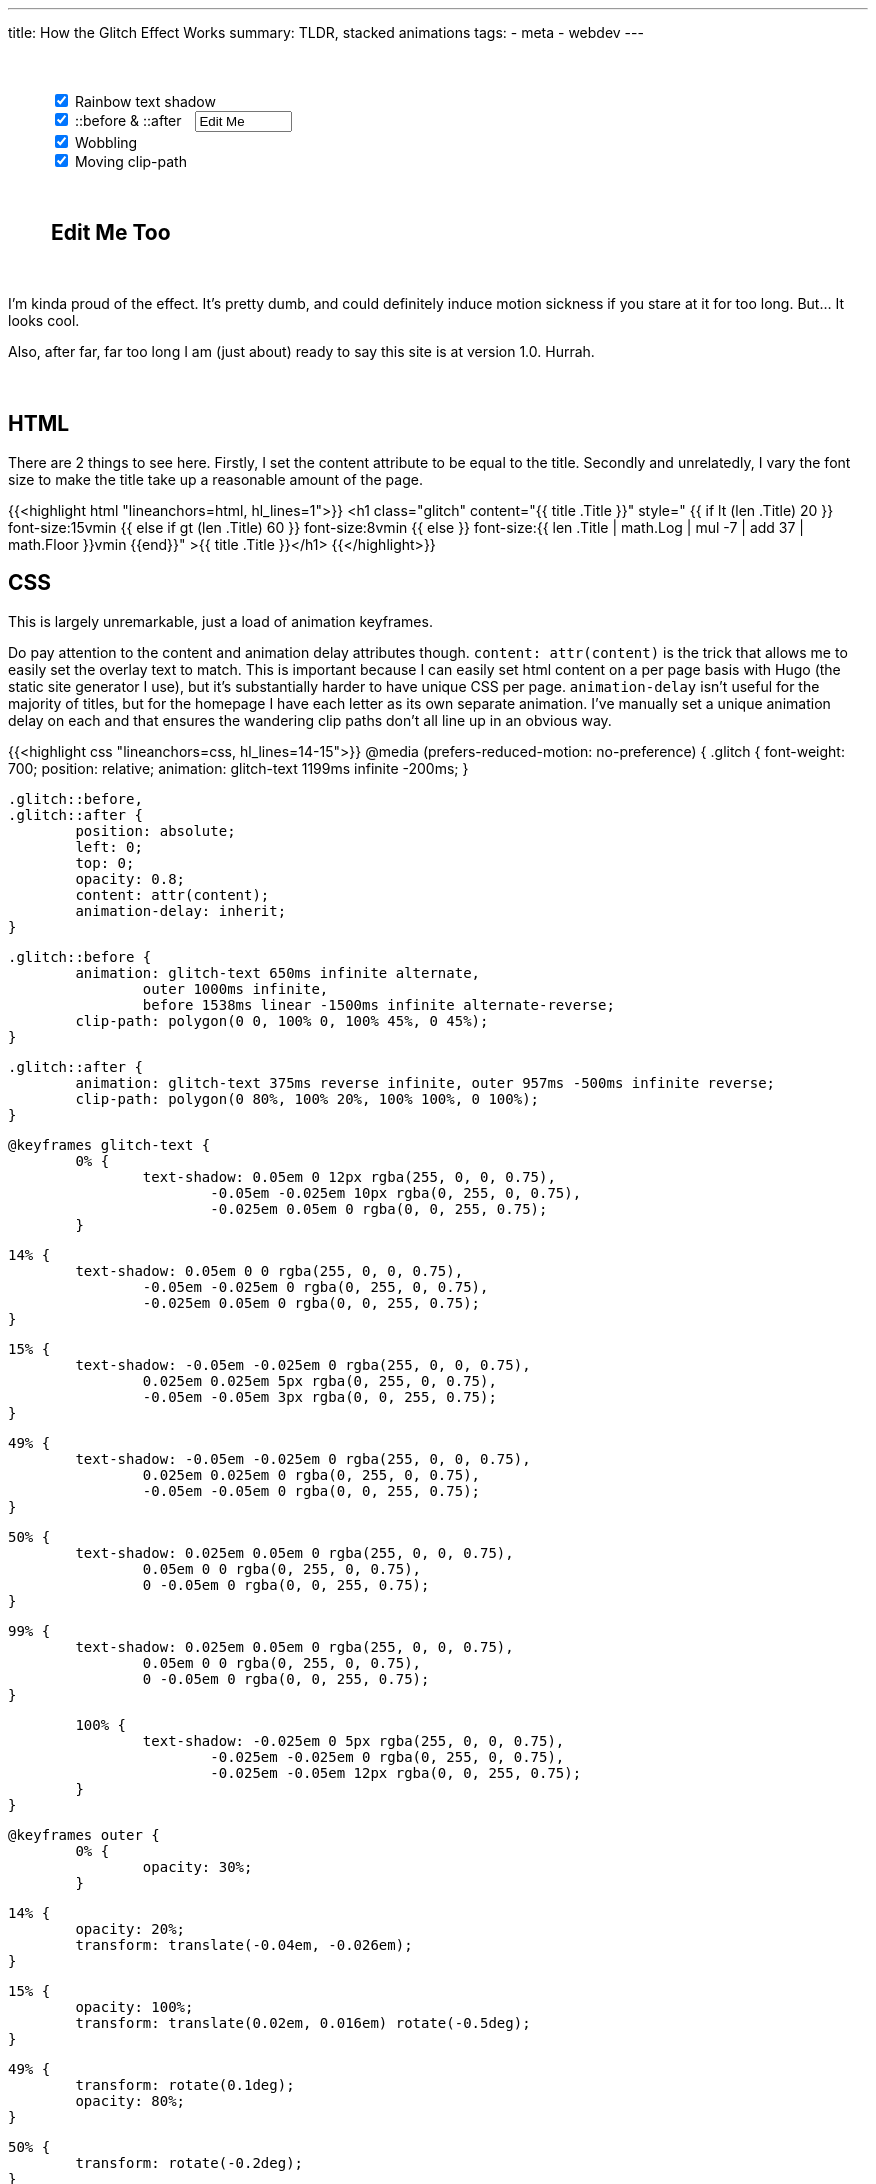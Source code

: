 ---
title: How the Glitch Effect Works
summary: TLDR, stacked animations
tags:
  - meta
  - webdev
---

++++
	<div style="margin: 50px auto 50px auto; width: 90%">
		<input id="rainbow" onChange="update()" type="checkbox" checked>
		<label for="rainbow">Rainbow text shadow</label>
		<br>
		<input id="psuedo" onChange="update()" type="checkbox" checked>
		<label for="psuedo">::before & ::after</label>
		<input id="psuedo-text" onInput="update()" type="text" style="margin-left: 10px; width: 13ch" Value="Edit Me">
		<br>
		<input id="wobble" onChange="update()" type="checkbox" checked>
		<label for="wobble">Wobbling</label>
		<br>
		<input id="clipper" onChange="update()" type="checkbox" checked>
		<label for="clipper">Moving clip-path</label>
	</div>

	<h2 id="editable" contenteditable="true" style="margin: 20px auto 50px auto; width: 90%">Edit Me Too</h2>

	<script>
		function update() {
			let rainbow = document.getElementById("rainbow").checked;
			let wobble = document.getElementById("wobble").checked;
			let clipper = document.getElementById("clipper").checked;
			let psuedo = document.getElementById("psuedo").checked;
			
			if (psuedo) {
				document.getElementById("wobble").disabled = false
				document.getElementById("clipper").disabled = false
			} else {
				document.getElementById("wobble").disabled = true
				document.getElementById("clipper").disabled = true
			}

			let style = `
				#editable {
					font-size: 5em;
					font-weight: 700;
					position: relative;
					margin: 0 auto;
					white-space: pre;
					animation: ${rainbow ? "rainbow-text 1199ms infinite -200ms;" : "none;" }
				}

				#editable::before,
				#editable::after {
					${psuedo ? "" : "display: none;"}
					position: absolute;
					left: 0;
					top: 0;
					opacity: 0.8;
					overflow: hidden;
					content: "${document.getElementById("psuedo-text").value}";
					animation-delay: inherit;
				}

				#editable::before {
					animation: ${
						  (rainbow ? "rainbow-text 650ms infinite alternate" : "")
						+ (rainbow && wobble ? ", " : "")
						+ (wobble ? "wobble 1000ms infinite" : "")
						+ ((rainbow && clipper) || (wobble && clipper) ? ", " : "")
						+ (clipper ? "clipper 1538ms linear -1500ms infinite alternate-reverse" : "")

						+ ((!rainbow && !wobble && !clipper) ? "none" : "")
						+ ";"
					}

					clip-path: polygon(0 0, 100% 0, 100% 45%, 0 45%);
				}

				#editable::after {
					animation: ${
						  (rainbow ? "rainbow-text 375ms reverse infinite" : "")
						+ (rainbow && wobble ? ", " : "")
						+ (wobble ? "wobble 957ms -500ms infinite reverse" : "")
						+ (!rainbow && !wobble ? "none" : "")
						+ ";"
					}

					clip-path: polygon(0 80%, 100% 20%, 100% 100%, 0 100%);
				}
			`;

			document.getElementById("styles").textContent = style;
		}

		window.addEventListener("load", update);
	</script>

	<style id="styles">

	</style>
++++

I'm kinda proud of the effect. It's pretty dumb, and could definitely induce motion sickness if you stare at it for too long. But... It looks cool.

Also, after far, far too long I am (just about) ready to say this site is at version 1.0. Hurrah.
{empty} +
{empty} +
{empty} +

== HTML
There are 2 things to see here.
Firstly, I set the content attribute to be equal to the title.
Secondly and unrelatedly, I vary the font size to make the title take up a reasonable amount of the page.


{{<highlight html "lineanchors=html, hl_lines=1">}}
<h1 class="glitch" content="{{ title .Title }}"
style="
	{{ if lt (len .Title) 20 }}
		font-size:15vmin
	{{ else if gt (len .Title) 60 }}
		font-size:8vmin
	{{ else }}
		font-size:{{ len .Title | math.Log | mul -7 | add 37 | math.Floor  }}vmin
	{{end}}"
>{{ title .Title }}</h1>
{{</highlight>}}


== CSS
This is largely unremarkable, just a load of animation keyframes.

Do pay attention to the content and animation delay attributes though. `content: attr(content)` is the trick that allows me to easily set the overlay text to match. This is important because I can easily set html content on a per page basis with Hugo (the static site generator I use), but it's substantially harder to have unique CSS per page.
`animation-delay` isn't useful for the majority of titles, but for the homepage I have each letter as its own separate animation. I've manually set a unique animation delay on each and that ensures the wandering clip paths don't all line up in an obvious way.

{{<highlight css "lineanchors=css, hl_lines=14-15">}}
@media (prefers-reduced-motion: no-preference) {
	.glitch {
		font-weight: 700;
		position: relative;
		animation: glitch-text 1199ms infinite -200ms;
	}

	.glitch::before,
	.glitch::after {
		position: absolute;
		left: 0;
		top: 0;
		opacity: 0.8;
		content: attr(content);
		animation-delay: inherit;
	}

	.glitch::before {
		animation: glitch-text 650ms infinite alternate,
			outer 1000ms infinite,
			before 1538ms linear -1500ms infinite alternate-reverse;
		clip-path: polygon(0 0, 100% 0, 100% 45%, 0 45%);
	}

	.glitch::after {
		animation: glitch-text 375ms reverse infinite, outer 957ms -500ms infinite reverse;
		clip-path: polygon(0 80%, 100% 20%, 100% 100%, 0 100%);
	}

	@keyframes glitch-text {
		0% {
			text-shadow: 0.05em 0 12px rgba(255, 0, 0, 0.75),
				-0.05em -0.025em 10px rgba(0, 255, 0, 0.75),
				-0.025em 0.05em 0 rgba(0, 0, 255, 0.75);
		}

		14% {
			text-shadow: 0.05em 0 0 rgba(255, 0, 0, 0.75),
				-0.05em -0.025em 0 rgba(0, 255, 0, 0.75),
				-0.025em 0.05em 0 rgba(0, 0, 255, 0.75);
		}

		15% {
			text-shadow: -0.05em -0.025em 0 rgba(255, 0, 0, 0.75),
				0.025em 0.025em 5px rgba(0, 255, 0, 0.75),
				-0.05em -0.05em 3px rgba(0, 0, 255, 0.75);
		}

		49% {
			text-shadow: -0.05em -0.025em 0 rgba(255, 0, 0, 0.75),
				0.025em 0.025em 0 rgba(0, 255, 0, 0.75),
				-0.05em -0.05em 0 rgba(0, 0, 255, 0.75);
		}

		50% {
			text-shadow: 0.025em 0.05em 0 rgba(255, 0, 0, 0.75),
				0.05em 0 0 rgba(0, 255, 0, 0.75),
				0 -0.05em 0 rgba(0, 0, 255, 0.75);
		}

		99% {
			text-shadow: 0.025em 0.05em 0 rgba(255, 0, 0, 0.75),
				0.05em 0 0 rgba(0, 255, 0, 0.75),
				0 -0.05em 0 rgba(0, 0, 255, 0.75);
		}

		100% {
			text-shadow: -0.025em 0 5px rgba(255, 0, 0, 0.75),
				-0.025em -0.025em 0 rgba(0, 255, 0, 0.75),
				-0.025em -0.05em 12px rgba(0, 0, 255, 0.75);
		}
	}

	@keyframes outer {
		0% {
			opacity: 30%;
		}

		14% {
			opacity: 20%;
			transform: translate(-0.04em, -0.026em);
		}

		15% {
			opacity: 100%;
			transform: translate(0.02em, 0.016em) rotate(-0.5deg);
		}

		49% {
			transform: rotate(0.1deg);
			opacity: 80%;
		}

		50% {
			transform: rotate(-0.2deg);
		}

		60% {
			transform: rotate(0.1deg) translate(0.015em, 0.002em);
			opacity: 40%;
		}
	}

	@keyframes before {
		0% {
			clip-path: polygon(0 0, 100% 0, 100% 45%, 0 45%);
		}

		20% {
			clip-path: polygon(0 0, 100% 0, 100% 45%, 0 75%);
		}

		22% {
			clip-path: polygon(0 0, 100% 0, 100% 35%, 0 25%);
		}

		75% {
			clip-path: polygon(0 0, 100% 0, 100% 35%, 0 25%);
		}

		76% {
			clip-path: polygon(0 0, 100% 0, 100% 5%, 0 75%);
		}
	}
}
{{</highlight>}}

